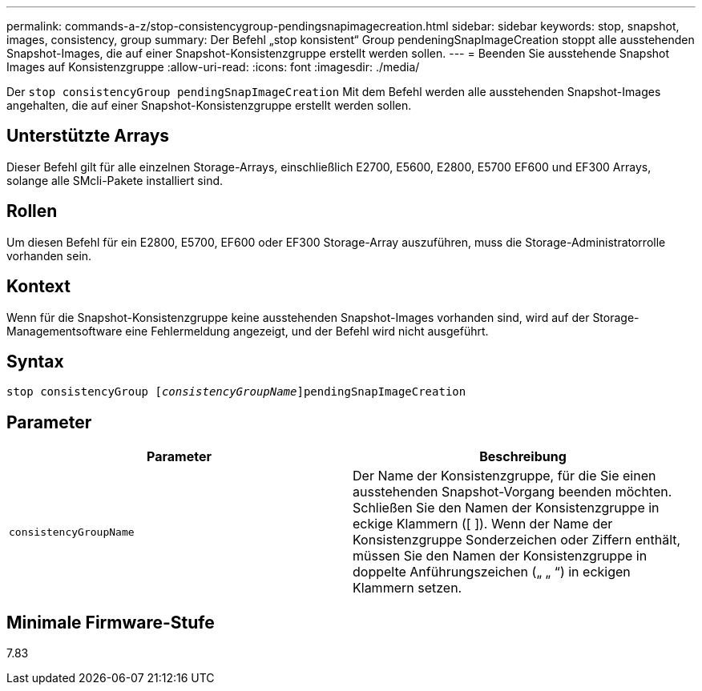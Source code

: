 ---
permalink: commands-a-z/stop-consistencygroup-pendingsnapimagecreation.html 
sidebar: sidebar 
keywords: stop, snapshot, images, consistency, group 
summary: Der Befehl „stop konsistent“ Group pendeningSnapImageCreation stoppt alle ausstehenden Snapshot-Images, die auf einer Snapshot-Konsistenzgruppe erstellt werden sollen. 
---
= Beenden Sie ausstehende Snapshot Images auf Konsistenzgruppe
:allow-uri-read: 
:icons: font
:imagesdir: ./media/


[role="lead"]
Der `stop consistencyGroup pendingSnapImageCreation` Mit dem Befehl werden alle ausstehenden Snapshot-Images angehalten, die auf einer Snapshot-Konsistenzgruppe erstellt werden sollen.



== Unterstützte Arrays

Dieser Befehl gilt für alle einzelnen Storage-Arrays, einschließlich E2700, E5600, E2800, E5700 EF600 und EF300 Arrays, solange alle SMcli-Pakete installiert sind.



== Rollen

Um diesen Befehl für ein E2800, E5700, EF600 oder EF300 Storage-Array auszuführen, muss die Storage-Administratorrolle vorhanden sein.



== Kontext

Wenn für die Snapshot-Konsistenzgruppe keine ausstehenden Snapshot-Images vorhanden sind, wird auf der Storage-Managementsoftware eine Fehlermeldung angezeigt, und der Befehl wird nicht ausgeführt.



== Syntax

[listing, subs="+macros"]
----
stop consistencyGroup pass:quotes[[_consistencyGroupName_]]pendingSnapImageCreation
----


== Parameter

[cols="2*"]
|===
| Parameter | Beschreibung 


 a| 
`consistencyGroupName`
 a| 
Der Name der Konsistenzgruppe, für die Sie einen ausstehenden Snapshot-Vorgang beenden möchten. Schließen Sie den Namen der Konsistenzgruppe in eckige Klammern ([ ]). Wenn der Name der Konsistenzgruppe Sonderzeichen oder Ziffern enthält, müssen Sie den Namen der Konsistenzgruppe in doppelte Anführungszeichen („ „ “) in eckigen Klammern setzen.

|===


== Minimale Firmware-Stufe

7.83
